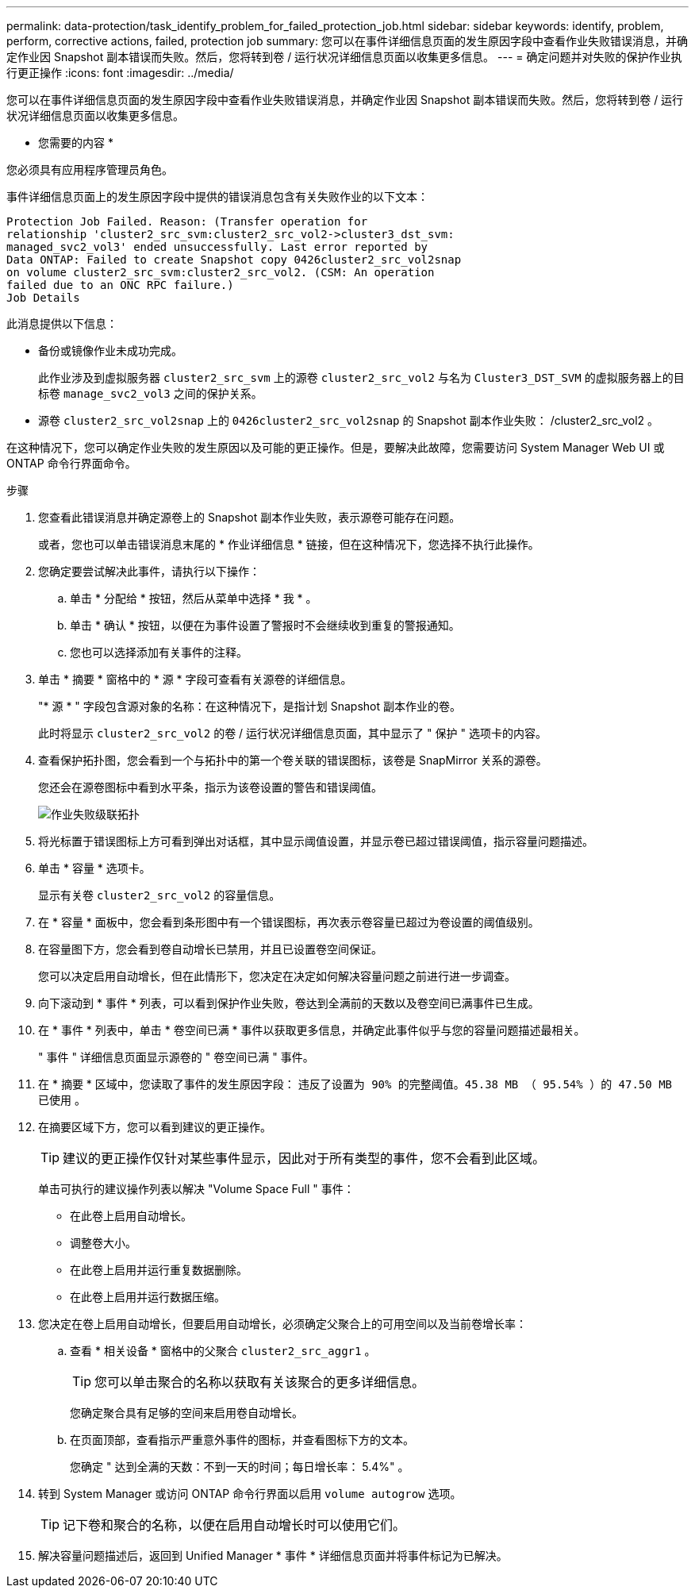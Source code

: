 ---
permalink: data-protection/task_identify_problem_for_failed_protection_job.html 
sidebar: sidebar 
keywords: identify, problem, perform, corrective actions, failed, protection job 
summary: 您可以在事件详细信息页面的发生原因字段中查看作业失败错误消息，并确定作业因 Snapshot 副本错误而失败。然后，您将转到卷 / 运行状况详细信息页面以收集更多信息。 
---
= 确定问题并对失败的保护作业执行更正操作
:icons: font
:imagesdir: ../media/


[role="lead"]
您可以在事件详细信息页面的发生原因字段中查看作业失败错误消息，并确定作业因 Snapshot 副本错误而失败。然后，您将转到卷 / 运行状况详细信息页面以收集更多信息。

* 您需要的内容 *

您必须具有应用程序管理员角色。

事件详细信息页面上的发生原因字段中提供的错误消息包含有关失败作业的以下文本：

[listing]
----
Protection Job Failed. Reason: (Transfer operation for
relationship 'cluster2_src_svm:cluster2_src_vol2->cluster3_dst_svm:
managed_svc2_vol3' ended unsuccessfully. Last error reported by
Data ONTAP: Failed to create Snapshot copy 0426cluster2_src_vol2snap
on volume cluster2_src_svm:cluster2_src_vol2. (CSM: An operation
failed due to an ONC RPC failure.)
Job Details
----
此消息提供以下信息：

* 备份或镜像作业未成功完成。
+
此作业涉及到虚拟服务器 `cluster2_src_svm` 上的源卷 `cluster2_src_vol2` 与名为 `Cluster3_DST_SVM` 的虚拟服务器上的目标卷 `manage_svc2_vol3` 之间的保护关系。

* 源卷 `cluster2_src_vol2snap` 上的 `0426cluster2_src_vol2snap` 的 Snapshot 副本作业失败： /cluster2_src_vol2 。


在这种情况下，您可以确定作业失败的发生原因以及可能的更正操作。但是，要解决此故障，您需要访问 System Manager Web UI 或 ONTAP 命令行界面命令。

.步骤
. 您查看此错误消息并确定源卷上的 Snapshot 副本作业失败，表示源卷可能存在问题。
+
或者，您也可以单击错误消息末尾的 * 作业详细信息 * 链接，但在这种情况下，您选择不执行此操作。

. 您确定要尝试解决此事件，请执行以下操作：
+
.. 单击 * 分配给 * 按钮，然后从菜单中选择 * 我 * 。
.. 单击 * 确认 * 按钮，以便在为事件设置了警报时不会继续收到重复的警报通知。
.. 您也可以选择添加有关事件的注释。


. 单击 * 摘要 * 窗格中的 * 源 * 字段可查看有关源卷的详细信息。
+
"* 源 * " 字段包含源对象的名称：在这种情况下，是指计划 Snapshot 副本作业的卷。

+
此时将显示 `cluster2_src_vol2` 的卷 / 运行状况详细信息页面，其中显示了 " 保护 " 选项卡的内容。

. 查看保护拓扑图，您会看到一个与拓扑中的第一个卷关联的错误图标，该卷是 SnapMirror 关系的源卷。
+
您还会在源卷图标中看到水平条，指示为该卷设置的警告和错误阈值。

+
image::../media/um_topology_cascade_job_failure.gif[作业失败级联拓扑]

. 将光标置于错误图标上方可看到弹出对话框，其中显示阈值设置，并显示卷已超过错误阈值，指示容量问题描述。
. 单击 * 容量 * 选项卡。
+
显示有关卷 `cluster2_src_vol2` 的容量信息。

. 在 * 容量 * 面板中，您会看到条形图中有一个错误图标，再次表示卷容量已超过为卷设置的阈值级别。
. 在容量图下方，您会看到卷自动增长已禁用，并且已设置卷空间保证。
+
您可以决定启用自动增长，但在此情形下，您决定在决定如何解决容量问题之前进行进一步调查。

. 向下滚动到 * 事件 * 列表，可以看到保护作业失败，卷达到全满前的天数以及卷空间已满事件已生成。
. 在 * 事件 * 列表中，单击 * 卷空间已满 * 事件以获取更多信息，并确定此事件似乎与您的容量问题描述最相关。
+
" 事件 " 详细信息页面显示源卷的 " 卷空间已满 " 事件。

. 在 * 摘要 * 区域中，您读取了事件的发生原因字段： `违反了设置为 90% 的完整阈值。45.38 MB （ 95.54% ）的 47.50 MB 已使用` 。
. 在摘要区域下方，您可以看到建议的更正操作。
+
[TIP]
====
建议的更正操作仅针对某些事件显示，因此对于所有类型的事件，您不会看到此区域。

====
+
单击可执行的建议操作列表以解决 "Volume Space Full " 事件：

+
** 在此卷上启用自动增长。
** 调整卷大小。
** 在此卷上启用并运行重复数据删除。
** 在此卷上启用并运行数据压缩。


. 您决定在卷上启用自动增长，但要启用自动增长，必须确定父聚合上的可用空间以及当前卷增长率：
+
.. 查看 * 相关设备 * 窗格中的父聚合 `cluster2_src_aggr1` 。
+
[TIP]
====
您可以单击聚合的名称以获取有关该聚合的更多详细信息。

====
+
您确定聚合具有足够的空间来启用卷自动增长。

.. 在页面顶部，查看指示严重意外事件的图标，并查看图标下方的文本。
+
您确定 " 达到全满的天数：不到一天的时间；每日增长率： 5.4%" 。



. 转到 System Manager 或访问 ONTAP 命令行界面以启用 `volume autogrow` 选项。
+
[TIP]
====
记下卷和聚合的名称，以便在启用自动增长时可以使用它们。

====
. 解决容量问题描述后，返回到 Unified Manager * 事件 * 详细信息页面并将事件标记为已解决。

